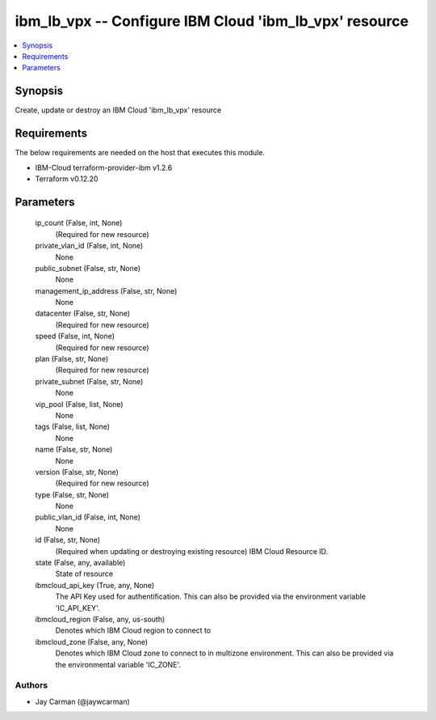 
ibm_lb_vpx -- Configure IBM Cloud 'ibm_lb_vpx' resource
=======================================================

.. contents::
   :local:
   :depth: 1


Synopsis
--------

Create, update or destroy an IBM Cloud 'ibm_lb_vpx' resource



Requirements
------------
The below requirements are needed on the host that executes this module.

- IBM-Cloud terraform-provider-ibm v1.2.6
- Terraform v0.12.20



Parameters
----------

  ip_count (False, int, None)
    (Required for new resource)


  private_vlan_id (False, int, None)
    None


  public_subnet (False, str, None)
    None


  management_ip_address (False, str, None)
    None


  datacenter (False, str, None)
    (Required for new resource)


  speed (False, int, None)
    (Required for new resource)


  plan (False, str, None)
    (Required for new resource)


  private_subnet (False, str, None)
    None


  vip_pool (False, list, None)
    None


  tags (False, list, None)
    None


  name (False, str, None)
    None


  version (False, str, None)
    (Required for new resource)


  type (False, str, None)
    None


  public_vlan_id (False, int, None)
    None


  id (False, str, None)
    (Required when updating or destroying existing resource) IBM Cloud Resource ID.


  state (False, any, available)
    State of resource


  ibmcloud_api_key (True, any, None)
    The API Key used for authentification. This can also be provided via the environment variable 'IC_API_KEY'.


  ibmcloud_region (False, any, us-south)
    Denotes which IBM Cloud region to connect to


  ibmcloud_zone (False, any, None)
    Denotes which IBM Cloud zone to connect to in multizone environment. This can also be provided via the environmental variable 'IC_ZONE'.













Authors
~~~~~~~

- Jay Carman (@jaywcarman)

